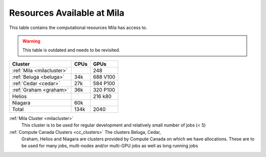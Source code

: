 Resources Available at Mila
===========================

This table contains the computational resources Mila has access to.

.. Warning:: This table is outdated and needs to be revisited.

================================ ================================ ====
Cluster                          CPUs                             GPUs
================================ ================================ ====
:ref:`Mila <milacluster>`                                         248
-------------------------------- -------------------------------- ----
:ref:`Beluga <beluga>`           34k                              688 V100
-------------------------------- -------------------------------- ----
:ref:`Cedar <cedar>`             27k                              584 P100
-------------------------------- -------------------------------- ----
:ref:`Graham <graham>`           36k                              320 P100
-------------------------------- -------------------------------- ----
Helios                                                            216 k80
-------------------------------- -------------------------------- ----
Niagara                          60k
-------------------------------- -------------------------------- ----
Total                            134k                             2040
================================ ================================ ====

:ref:`Mila Cluster <milacluster>`
   This cluster is to be used for regular development and relatively small
   number of jobs (< 5)

:ref:`Compute Canada Clusters <cc_clusters>` The clusters Beluga, Cedar,
   Graham, Helios and Niagara are clusters provided by Compute Canada on which we
   have allocations. These are to be used for many jobs, multi-nodes and/or
   multi-GPU jobs as well as long running jobs

